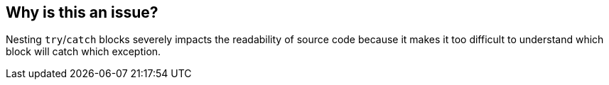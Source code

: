 == Why is this an issue?

Nesting ``++try++``/``++catch++`` blocks severely impacts the readability of source code because it makes it too difficult to understand which block will catch which exception.


